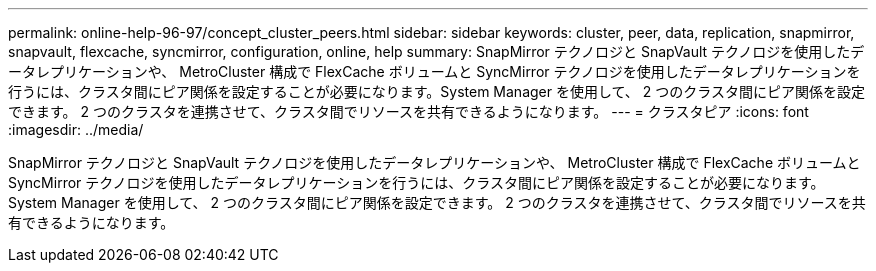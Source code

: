 ---
permalink: online-help-96-97/concept_cluster_peers.html 
sidebar: sidebar 
keywords: cluster, peer, data, replication, snapmirror, snapvault, flexcache, syncmirror, configuration, online, help 
summary: SnapMirror テクノロジと SnapVault テクノロジを使用したデータレプリケーションや、 MetroCluster 構成で FlexCache ボリュームと SyncMirror テクノロジを使用したデータレプリケーションを行うには、クラスタ間にピア関係を設定することが必要になります。System Manager を使用して、 2 つのクラスタ間にピア関係を設定できます。 2 つのクラスタを連携させて、クラスタ間でリソースを共有できるようになります。 
---
= クラスタピア
:icons: font
:imagesdir: ../media/


[role="lead"]
SnapMirror テクノロジと SnapVault テクノロジを使用したデータレプリケーションや、 MetroCluster 構成で FlexCache ボリュームと SyncMirror テクノロジを使用したデータレプリケーションを行うには、クラスタ間にピア関係を設定することが必要になります。System Manager を使用して、 2 つのクラスタ間にピア関係を設定できます。 2 つのクラスタを連携させて、クラスタ間でリソースを共有できるようになります。
